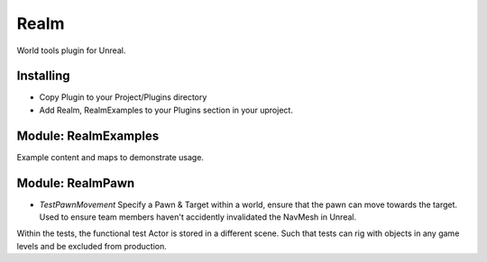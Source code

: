 ======
Realm
======
World tools plugin for Unreal.

Installing
------

- Copy Plugin to your Project/Plugins directory
- Add Realm, RealmExamples to your Plugins section in your uproject.

Module: RealmExamples
-----
Example content and maps to demonstrate usage.


Module: RealmPawn
------

- *TestPawnMovement* Specify a Pawn & Target within a world, ensure that the pawn can move towards the target. Used to ensure team members haven't accidently invalidated the NavMesh in Unreal.

Within the tests, the functional test Actor is stored in a different scene. Such that tests can rig with objects in any game levels and be excluded from production.
